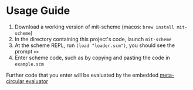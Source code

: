 * Usage Guide

1. Download a working version of mit-scheme (macos: ~brew install mit-scheme~)
2. In the directory containing this project's code, launch ~mit-scheme~
3. At the scheme REPL, run ~(load "loader.scm")~, you should see the prompt ~>>~
4. Enter scheme code, such as by copying and pasting the code in ~example.scm~

Further code that you enter will be evaluated by the embedded [[https://en.wikipedia.org/wiki/Meta-circular_evaluator][meta-circular evaluator]]
